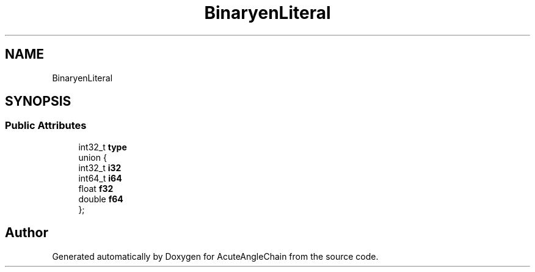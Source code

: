 .TH "BinaryenLiteral" 3 "Sun Jun 3 2018" "AcuteAngleChain" \" -*- nroff -*-
.ad l
.nh
.SH NAME
BinaryenLiteral
.SH SYNOPSIS
.br
.PP
.SS "Public Attributes"

.in +1c
.ti -1c
.RI "int32_t \fBtype\fP"
.br
.ti -1c
.RI "union {"
.br
.ti -1c
.RI "   int32_t \fBi32\fP"
.br
.ti -1c
.RI "   int64_t \fBi64\fP"
.br
.ti -1c
.RI "   float \fBf32\fP"
.br
.ti -1c
.RI "   double \fBf64\fP"
.br
.ti -1c
.RI "}; "
.br
.in -1c

.SH "Author"
.PP 
Generated automatically by Doxygen for AcuteAngleChain from the source code\&.
